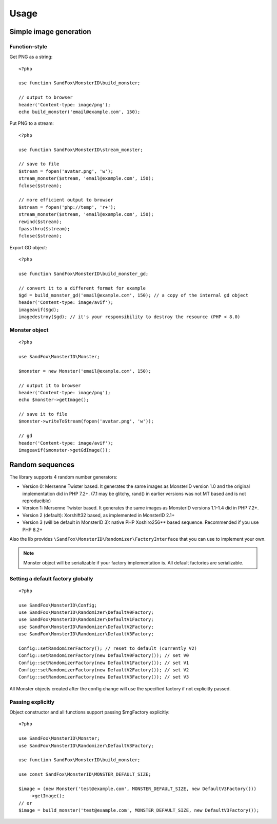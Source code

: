 Usage
#####

.. highlight:: php

Simple image generation
=======================

Function-style
--------------

Get PNG as a string::

    <?php

    use function SandFox\MonsterID\build_monster;

    // output to browser
    header('Content-type: image/png');
    echo build_monster('email@example.com', 150);

Put PNG to a stream::

    <?php

    use function SandFox\MonsterID\stream_monster;

    // save to file
    $stream = fopen('avatar.png', 'w');
    stream_monster($stream, 'email@example.com', 150);
    fclose($stream);

    // more efficient output to browser
    $stream = fopen('php://temp', 'r+');
    stream_monster($stream, 'email@example.com', 150);
    rewind($stream);
    fpassthru($stream);
    fclose($stream);

Export GD object::

    <?php

    use function SandFox\MonsterID\build_monster_gd;

    // convert it to a different format for example
    $gd = build_monster_gd('email@example.com', 150); // a copy of the internal gd object
    header('Content-type: image/avif');
    imageavif($gd);
    imagedestroy($gd); // it's your responsibility to destroy the resource (PHP < 8.0)

Monster object
--------------

::

    <?php

    use SandFox\MonsterID\Monster;

    $monster = new Monster('email@example.com', 150);

    // output it to browser
    header('Content-type: image/png');
    echo $monster->getImage();

    // save it to file
    $monster->writeToStream(fopen('avatar.png', 'w'));

    // gd
    header('Content-type: image/avif');
    imageavif($monster->getGdImage());

Random sequences
================

.. versionadded:: 2.2

The library supports 4 random number generators:

* Version 0: Mersenne Twister based.
  It generates the same images as MonsterID version 1.0 and the original implementation did in PHP 7.2+.
  (7.1 may be glitchy, rand() in earlier versions was not MT based and is not reproducible)
* Version 1: Mersenne Twister based.
  It generates the same images as MonsterID versions 1.1-1.4 did in PHP 7.2+.
* Version 2 (default): Xorshift32 based, as implemented in MonsterID 2.1+
* Version 3 (will be default in MonsterID 3): native PHP Xoshiro256** based sequence.
  Recommended if you use PHP 8.2+

Also the lib provides ``\SandFox\MonsterID\Randomizer\FactoryInterface`` that you can use to implement your own.

.. note::
    Monster object will be serializable if your factory implementation is.
    All default factories are serializable.

Setting a default factory globally
----------------------------------

::

    <?php

    use SandFox\MonsterID\Config;
    use SandFox\MonsterID\Randomizer\DefaultV0Factory;
    use SandFox\MonsterID\Randomizer\DefaultV1Factory;
    use SandFox\MonsterID\Randomizer\DefaultV2Factory;
    use SandFox\MonsterID\Randomizer\DefaultV3Factory;

    Config::setRandomizerFactory(); // reset to default (currently V2)
    Config::setRandomizerFactory(new DefaultV0Factory()); // set V0
    Config::setRandomizerFactory(new DefaultV1Factory()); // set V1
    Config::setRandomizerFactory(new DefaultV2Factory()); // set V2
    Config::setRandomizerFactory(new DefaultV3Factory()); // set V3

All Monster objects created after the config change will use the specified factory if not explicitly passed.

Passing explicitly
------------------

Object constructor and all functions support passing $rngFactory explicitly::

    <?php

    use SandFox\MonsterID\Monster;
    use SandFox\MonsterID\Randomizer\DefaultV3Factory;

    use function SandFox\MonsterID\build_monster;

    use const SandFox\MonsterID\MONSTER_DEFAULT_SIZE;

    $image = (new Monster('test@example.com', MONSTER_DEFAULT_SIZE, new DefaultV3Factory()))
        ->getImage();
    // or
    $image = build_monster('test@example.com', MONSTER_DEFAULT_SIZE, new DefaultV3Factory());
